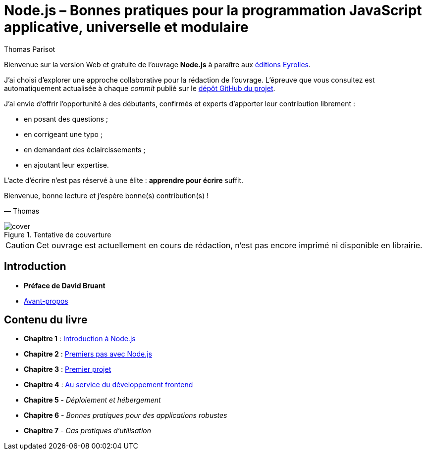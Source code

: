 = Node.js – [small]#Bonnes pratiques pour la programmation JavaScript applicative, universelle et modulaire#
:author: Thomas Parisot
:homepage: https://oncletom.io/node.js

Bienvenue sur la version Web et gratuite de l'ouvrage *Node.js* à paraître aux link:http://www.eyrolles.com[éditions Eyrolles].

J'ai choisi d'explorer une approche collaborative pour la rédaction de l'ouvrage. 
L'épreuve que vous consultez est automatiquement actualisée à chaque _commit_ publié sur le link:https://github.com/oncletom/nodejs[dépôt GitHub du projet].

J'ai envie d'offrir l'opportunité à des débutants, confirmés et experts d'apporter leur contribution librement :

- en posant des questions ;
- en corrigeant une typo ;
- en demandant des éclaircissements ;
- en ajoutant leur expertise.

L'acte d'écrire n'est pas réservé à une élite : *apprendre pour écrire* suffit.

Bienvenue, bonne lecture et j'espère bonne(s) contribution(s) !

— Thomas

.Tentative de couverture
image::cover.png[align="center",scaledwidth="50%"]

[CAUTION]
====
Cet ouvrage est actuellement en cours de rédaction, n'est pas encore imprimé ni disponible en librairie.
====

== Introduction

- *Préface de David Bruant*
- <<foreword/preamble.adoc#,Avant-propos>>

== Contenu du livre

- *Chapitre 1* : <<chapter-01/index.adoc#,Introduction à Node.js>>
- *Chapitre 2* : <<chapter-02/index.adoc#,Premiers pas avec Node.js>>
- *Chapitre 3* : <<chapter-03/index.adoc#,Premier projet>>
- *Chapitre 4* : <<chapter-04/index.adoc#,Au service du développement frontend>>
- *Chapitre 5* - _Déploiement et hébergement_
- *Chapitre 6* - _Bonnes pratiques pour des applications robustes_
- *Chapitre 7* - _Cas pratiques d'utilisation_
